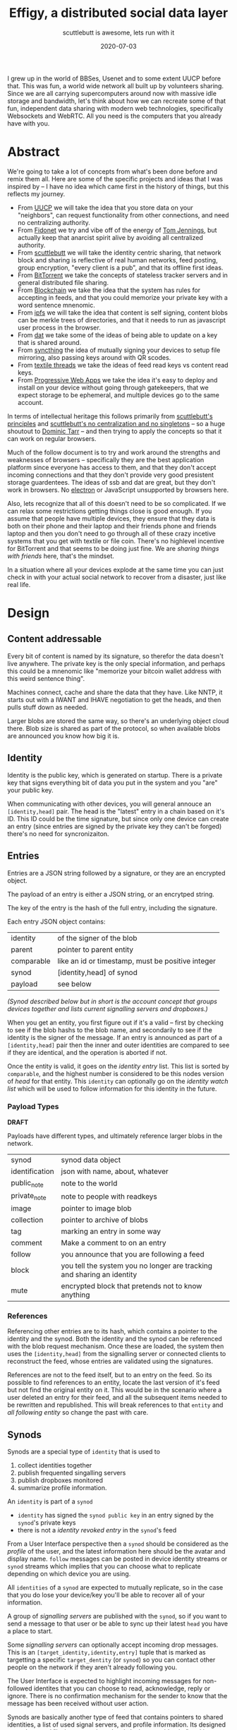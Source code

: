 #+title: Effigy, a distributed social data layer
#+subtitle: scuttlebutt is awesome, lets run with it
#+date: 2020-07-03
#+tags: p2p, design, overview, serverless, websockets, webrtc
#+startup:inlineimages

I grew up in the world of BBSes, Usenet and to some extent UUCP before
that. This was fun, a world wide network all built up by volunteers
sharing.  Since we are all carrying supercomputers around now with
massive idle storage and bandwidth, let's think about how we can
recreate some of that fun, independent data sharing with modern web
technologies, specifically Websockets and WebRTC. All you need is
the computers that you already have with you.

* Abstract

We're going to take a lot of concepts from what's been done before and
remix them all.  Here are some of the specific projects and ideas that
I was inspired by -- I have no idea which came first in the history of
things, but this reflects my journey.

- From [[https://en.wikipedia.org/wiki/UUCP][UUCP]] we will take the idea that you store data on your
  "neighbors", can request functionality from other connections, and
  need no centralizing authority.
- From [[https://www.youtube.com/watch?v=Ng0NE4lDP2U][Fidonet]] we try and vibe off of the energy of [[https://en.wikipedia.org/wiki/Tom_Jennings][Tom Jennings]], but
  actually keep that anarcist spirit alive by avoiding all centralized
  authority.
- From [[https://scuttlebutt.nz/][scuttlebutt]] we will take the identity centric sharing, that
  network block and sharing is reflective of real human networks, feed
  posting, group encryption, "every client is a pub", and that its
  offline first ideas.
- From [[https://en.wikipedia.org/wiki/BitTorrent][BitTorrent]] we take the concepts of stateless tracker servers
  and in general distributed file sharing.
- From [[https://en.wikipedia.org/wiki/Blockchain][Blockchain]] we take the idea that the system has rules for
  accepting in feeds, and that you could memorize your private key
  with a word sentence mnenomic.
- From [[https://ipfs.io/][ipfs]] we will take the idea that content is self signing,
  content blobs can be merkle trees of directories, and that it needs
  to run as javascript user process in the browser.
- From [[https://dat.foundation/][dat]] we take some of the ideas of being able to update on a key
  that is shared around.
- From [[https://syncthing.net/][syncthing]] the idea of mutually signing your devices to setup
  file mirroring, also passing keys around with QR scodes.
- From [[https://docsend.com/view/gu3ywqi][textile threads]] we take the ideas of feed read keys vs content
  read keys.
- From [[https://web.dev/progressive-web-apps/][Progressive Web Apps]] we take the idea it's easy to deploy and
  install on your device without going through gatekeepers, that we
  expect storage to be ephemeral, and multiple devices go to the same
  account.

In terms of intellectual heritage this follows primarily from
[[https://scuttlebutt.nz/docs/principles/][scuttlebutt's principles]] and [[https://handbook.scuttlebutt.nz/stories/design-challenge-avoid-centralization-and-singletons][scuttlebutt's no centralization and no
singletons]] -- so a huge shoutout to [[https://dominictarr.com/][Dominic Tarr]] -- and then trying to
apply the concepts so that it can work on regular browsers.  

Much of the follow document is to try and work around the strengths
and weaknesses of browsers -- specifically they are the best
application platform since everyone has access to them, and that they
don't accept incoming connections and that they don't provide very
good presistent storage guardentees.  The ideas of ssb and dat are
great, but they don't work in browsers. No [[https://www.electronjs.org/][electron]] or JavaScript
unsupported by browsers here.

Also, lets recognize that all of this doesn't need to be so
complicated. If we can relax some restrictions getting things close is
good enough.  If you assume that people have multiple devices, they
ensure that they data is both on their phone and their laptop and
their friends phone and friends laptop and then you don't need to go
through all of these crazy incetive systems that you get with textile
or file coin.  There's no highlevel incentive for BitTorrent and that
seems to be doing just fine.  We are /sharing things with friends/ here,
that's the mindset.

In a situation where all your devices explode at the same time you can
just check in with your actual social network to recover from a
disaster, just like real life.

* Design
** Content addressable
Every bit of content is named by its signature, so therefor the data
doesn't live anywhere.  The private key is the only special
information, and perhaps this could be a mnenomic like "memorize your
bitcoin wallet address with this weird sentence thing".

Machines connect, cache and share the data that they have. Like NNTP,
it starts out with a IWANT and IHAVE negotiation to get the heads, and
then pulls stuff down as needed.

Larger blobs are stored the same way, so there's an underlying object
cloud there.  Blob size is shared as part of the protocol, so when
available blobs are announced you know how big it is.

** Identity
Identity is the public key, which is generated on startup.  There is a
private key that signs everything bit of data you put in the system
and you "are" your public key.

When communicating with other devices, you will general annouce an
=[identity,head]= pair. The head is the "latest" entry in a chain based
on it's ID.  This ID could be the time signature, but since only one
device can create an entry (since entries are signed by the private
key they can't be forged) there's no need for syncronizaiton.

** Entries

Entries are a JSON string followed by a signature, or they are an
encrypted object.

The payload of an entry is either a JSON string, or an encrytped
string.

The key of the entry is the hash of the full entry, including the
signature.

Each entry JSON object contains:

#+ATTR_HTML: :class table table-striped
| identity     | of the signer of the blob                         |
| parent       | pointer to parent entity                          |
| comparable   | like an id or timestamp, must be positive integer |
| synod        | [identity,head] of synod                          |
| payload      | see below                                         |

/(Synod [[Synods][described below]] but in short is the account concept that groups
devices together and lists current signalling servers and dropboxes.)/

When you get an entity, you first figure out if it's a valid -- first
by checking to see if the blob hashs to the blob name, and secondarily
to see if the identity is the signer of the message.  If an entry is
announced as part of a =[identity,head]= pair then the inner and outer
identities are compared to see if they are identical, and the
operation is aborted if not.

Once the entity is valid, it goes on the /identity entry/ list. This
list is sorted by =comparable=, and the highest number is considered to
be this nodes version of /head/ for that entity. This =identity= can
optionally go on the /identity watch list/ which will be used to follow
information for this identity in the future.

*** Payload Types

*DRAFT*

Payloads have different types, and ultimately reference larger
blobs in the network.

#+ATTR_HTML: :class table table-striped
| synod          | synod data object                                                      |
| identification | json with name, about, whatever                                        |
| public_note    | note to the world                                                      |
| private_note   | note to people with readkeys                                           |
| image          | pointer to image blob                                                  |
| collection     | pointer to archive of blobs                                            |
| tag            | marking an entry in some way                                           |
| comment        | Make a comment to on an entry                                          |
| follow         | you announce that you are following a feed                             |
| block          | you tell the system you no longer are tracking and sharing an identity |
| mute           | encrypted block that pretends not to know anything                     |

*** References

Referencing other entries are to its hash, which contains a pointer to
the identity and the synod. Both the identity and the synod can be
referenced with the blob request mechanism.  Once these are loaded,
the system then uses the =[identity,head]= from the signalling server or
connected clients to reconstruct the feed, whose entries are validated
using the signatures.

References are not to the feed itself, but to an entry on the feed.
So its possible to find references to an entity, locate the last
version of it's feed but not find the original entity on it. This
would be in the scenario where a user deleted an entry for their feed,
and all the subsequent items needed to be rewritten and
republished. This will break references to that =entity= and /all
following entity/ so change the past with care.

** Synods
Synods are a special type of =identity= that is used to 

1. collect identities together
2. publish frequented singalling servers
3. publish dropboxes monitored
4. summarize profile information.

An =identity= is part of a =synod=

- =identity= has signed the =synod public key= in an entry signed by the
  =synod='s private keys
- there is not a /identity revoked entry/ in the =synod='s feed

From a User Interface perspective then a =synod= should be considered as
the /profile/ of the user, and the latest information here should be the
avatar and display name. =follow= messages can be posted in device
identity streams or =synod= streams which implies that you can choose
what to replicate depending on which device you are using.

All =identities= of a =synod= are expected to mutually replicate, so in
the case that you do lose your device/key you'll be able to recover
all of your information.

A group of /signalling servers/ are published with the =synod=, so if you
want to send a message to that user or be able to sync up their latest
=head= you have a place to start.

Some /signalling servers/ can optionally accept incoming drop
messages. This is an =[target_identity,identity,entry]= tuple that is
marked as targetting a specific =target_dentity= (or =synod=) so you can
contact other people on the network if they aren't already following
you. 

The User Interface is expected to highlight incoming messages for
non-followed identites that you can choose to read, acknowledge, reply
or ignore.  There is no confirmation mechanism for the sender to know
that the message has been received without user action.

Synods are basically another type of feed that contains pointers to
shared identities, a list of used signal servers, and profile
information.  Its designed to work around "losing your private key is
losing your identity" and it provides a way to publish changes for
super old entiries whose =identities= aren't being shared anymore.

** Feeds

Every entry is a json =blob= which points to its previous =blob=. The key
of the =blob= is its hashkey, so that you can ask for a key and verify
that the data is correct. It doesn't matter who or where you get the
data from.

All entries are signed by the public key of the identity, so you know
that it's from the same private key.

*** Valid feeds

Invalid feeds don't propogate

1. Feed that are too large for the network to propogate. (e.g. you can
   post a link to a movie but not the movie itself)
2. Feeds that contain invalidly signed entries.
3. Feeds that contain unencryted images with exif data
4. Feeds that have a revoked public key (i.e. last valid id was x
   everything after that is wrong)

*** Heads

Each node keeps track of identities and heads, which is the latest
entry. When a node connects, it announces all of the identities that
are tracked, and what the latest head it has.  Nodes can then share
and request heads, and if they have the feed read keys they can trace
things backwards to get to the root.

** Multiencryption

How does SSB have messages that multiple people can decrypt?  [[https://ssbc.github.io/scuttlebutt-protocol-guide/#encrypting][It's
documented here]], but I don't understand it yet. 

** Feed

Everyone has a head, which is the latest that the feed has.  Each
entry is a type and a pointer to a previous feed.

Deletion is done with rebasing, which means that you are able to
rewrite your feed.  So content that you address for commenting or
whatever needs to be seperate from the feed itself, and in theory you
could comment upon a feed entry that is missing from the head. These
orphaned contents will always point to an identity, and the datablobs
are the same, but may not be discoverable.

** Drop Box

Some singalling servers provide a /dropbox/ service, which allows blobs
to be stored and shared on a server for a finite period of time and
offered up to every client that connects to the server. These are
expected to be multiencrypted with the =synod='s public key and perhaps
with the sub-=identities= key so the recipient is obscured.

The =synod= should announce endpoints that is uses for signallingy and
where it potentially receives messages.

The system should pull down messages from the inboxes -- which
can be public places that automatically delete everything after 14
days or whenever -- and then you can choose to pull something down or
not.  Entries are meant to be small but can point to larger blobs.

* Protocol
The protocol exchanges JSON messages over a reliable transport that
delivers complete discrete messages. Initial implementation targets
websockets and WebRTC data transport.

When a node to node connection is established -- using WebSockets to a
well known address for example -- a session is created between the two
nodes.  This is done by /node a/ generating a random string and /node b/
signing it, and /node b/ generating a random string and /node a/ signing
it.  Once done, both nodes know that the other is in possession of the
private key that matches their public key.

Nodes then announce which services they are willing to provide to each
other, which could be a subset of all the full set of services
provided for trusted =identities=.

** Services

Each client is able to provide services for other ones outside of blob
propogation, which all clients are required to provide, though they
have no requirement for any data persistency. (In otherwords, you need
to be able to serve up at least blob referencing your identity and
things you choose, but don't need to serve anything you don't have or
want to share.)  

#+ATTR_HTML: :class table table-striped
| Service      | Description                                            |
| blobs        | Blob sharing                                           |
| headtracking | remembers the latest head for identities               |
| signalling   | Network presence                                       |
| relaying     | passing data to a mutually connection not directly     |
| dropbox      | Receives and forwards requests from unknown identities |
| data lease   | Storing of blobs with some guarentees                  |
| voice        | Voice calling                                          |
| video        | Video calling                                          |

*** Blob sharing
Every bit of data in the system is stored as a key pair, with the key
being the cryptographic hash of the data. This blob could be an
=entities= which contains metadata to describe itself; a signature and a
link to a blob containing the public key signing it, and a link to a
=synod= which is the account that is associated with the =identity=.

When a client connects it notifies the other side which blobs its
interested in, and other otherside says which blobs it has.
*** Signalling
Signalling is a way to broadcast to other nodes the your latest
=[identity,head]= pair and as a way to coordinate =WebRTC= connections.
If two clients are connected over =Websockets= to the same singalling
server they can exchange messages directly, which allows for =offer= and
=answer= =SDP= messages to make initial contact with a node that doesn't
allow incoming connections (i.e. web browsers) and then will be able
to coordinate the connection through a =STUN= server.

Providing this service requires a DNS name and an externally
accessable IP address, though probably not a huge amount of data
(unless it's also caching and storing a lot of blobs.)  Additional
directory and other services could be worth paying for.

*** Relaying
Relaying moving data through this system if the two nodes can't
connect directly. I'm invisioning having a =coturn= instance acting as a
=TURN= server that understands the =identity= as authentication.

Providing this service requires bandwidth and an externally accessable
IP, so its logical to charge money for.

*** Dropbox

This node receives messages for another user for situations where the
recipient has no knowledge of the sender and therefor no reason to be
tracking their identity.  The next time the recipient connects to this
signalling server, it will see the message.

Signalling services that the recipient has requested as a dropbox are
published as part of their synod, so you'll need that in order to
direct a message to them.

*** Data Leasing
Data leasing is a quest for the node to store an identities data for
at least a certain period of time, to make it accessable to the
network when the original device is offline.  Similar to a pinning
service in [[IPFS]].

One scenario is that all of the =identities= in a =synod= provide mutual
data leasing, which means that your data is backed up on all of your
devices. You could lose everything less 1 and still be able to
recreate the graph.

Another scenario is that you provide leasing to trusted friends, the
sort of people you give spare house keys to, so that if either of you
have a catastrophic failure you can reconstruct everything.  (Some
provision for recovering lost =synod= private keys would need to be
thought out.)

A third example is providing data leasing as a service, which would be
something that you could charge for.

#+begin_src plantuml :file services.png
scale 800 width
clienta->clientb: wantservice(sessiontoken)
clientb->clienta: providesservice(sessiontoken)
clienta->clientb: call(service,datalease,head)
#+end_src

#+RESULTS:
[[file:services.png]]

*** Voice and Video

If both =identities= are mutually trusted and on a /permitted contact
list/ then they can use the WebRTC mechanisms to have real time
communication. I'm not sure how well push notifications really work
over progressive web apps, but seems worth exploring since we already
are connecting over WebRTC.

** Request Sequences
*** Startup

When a client starts up, it connects to the clients it knows about and
is able to reach. It first annouces the service that it provides to
the network, in the case it has a list of identity heads and can store
blobs.

#+begin_src plantuml :file startup.png
scale 800 width

client1 -> client2 : sessionrequest[identity1,head1,challenge1]
client2 -> client1 : sessionrequest[identity2,head2,challenge2]
client1 -> client2 : sessionauth[signed(identity1,challenge2)]
client2 -> client1 : sessionauth[signed(identity2,challenge1)]
#+end_src

#+RESULTS:
[[file:startup.png]]

If either of the signatures don't match than the session is considered
unauthenticated.

If the signature matches, then the head announced is considered to be
the head of the respective identity. /Note that it not a requirement
that a head tracking service downloads and verifies the head/

*** Service Discovery
After authentication the clients exchange the list of services they
are willing to provide to the other.

#+begin_src plantuml :file service.png
scale 800 width

client1 -> client2 : provides[service_list]
client2 -> client1 : provides[service_list]
#+end_src

#+RESULTS:
[[file:service.png]]

*TODO* There needs to be a way for the client to request access to an
additional service.

*** Head Tracking

Here one side sends a =get_heads= request for it's /identity watch list/.
The other returns with a list of =[identity,head]= pairs for =identities=
that it knows about.

#+begin_src plantuml :file head_tracking.png
scale 800 width

client1 -> client2 : getHeads([identities])
client2 -> client1 : lastKnownHeads([identities,heads])
#+end_src

#+RESULTS:
[[file:head_tracking.png]]

*** Signalling
Signally is tracking presence and helping to coordinate connections
between devices (i.e. start of the WebRTC handshake.)

**** Presence

#+begin_src plantuml :file signalling.png
scale 800 width

client -> signalserver : online
signalserver -> otherclients : online(identity,head)
signalserver -> client : presence_list(identities)
client -> signalserver : <disconnect>
signalserver -> otherclients : offline(identity)
#+end_src

#+RESULTS:
[[file:signalling.png]]

**** Messaging

#+begin_src plantuml :file messaging.png
scale 800 width

client1 -> signalserver : message_to(identity2,payload)
signalserver -> client2 : message_from(identity1,payload)
#+end_src

#+RESULTS:
[[file:messaging.png]]

The signal server returns that it tracks presence, can forward
messages between clients, and also tracks identity heads. It is not
required to store blobs.


The client requests a list of heads for things on the /identity watch
list/, and the signalling server returns the union of what it knows
about and what the client is tracking.

The client then requests the presence list of clients connected to the
signally server, and the signalling server returns a list of connected
clients with their heads.  The server also annouces to everyone else
that the client is connected.

At this point the client is ready to start connecting to other clients
through the signalling server.

*** Blobs

Clients periodically send /iwant lists/ to each other, returning the
blobs that it has or is willing to share (based on perhaps bandwidth,
if the client is operating on a battery, or over a metered celluar
connection.)

*TODO* Clients should track incoming blob requests and outgoing blog
bandwidth to create a leach ratio that takes into account sharing
reciprocity. Credit is created by sharing more or perhaps by
purchasing bandwidth from the remote server. The request is signed by
the identity so the clients can tell who is asking for what.

#+begin_src plantuml :file blobpropgation.png
scale 800 width

clienta->clientb: iwant(blobs)
clientb->clienta: ihave(blobs)
clienta->clientb: getblob(blob,maxsize)
clientb->clienta: blob

#+end_src

#+RESULTS:
[[file:blobpropgation.png]]

Once the client is connected to a system, signal or client, it sends a
list of the blobs that it wants.  Since these are content addressable
and signed by the identity, it doesn't matter where they come from.

A signal server may or may not have blobs -- its a regular client that
presumably is free of filewall and NAT messiness, and had the
additional feature of being able to relay requests.

*** Identity tracking

The client looks through its list of identities, and all of the head
announcements that it's received.  For each of these it tries to get
the blob associate with the head.  Note that =synod= are also identities
so fall into this logic as well.

#+begin_src plantuml :file flowchart.png
scale 800 width

(*) --> "Receive identity,head message"

If "tracking identity" then
  -->[Yes] "get blob"
else
  -->[No] "ignore"
Endif

"get blob" If "has blob" then
  -->[Yes] If "decrypt blob" then
    -->[get parent] "get blob"
  else
    -->[No] "ignore"
  Endif

else
  ->[No] "add to iwantlist"
Endif

--> (*)

#+end_src

#+RESULTS:
[[file:flowchart.png]]


** Chain validity
1. All entries need to be less than 15K. TODO
2. All unencrypted entries to photos must not have location data.
3. All head requests with an synod identity with a final head must be
   marked invalid.

* State

1. First pass at technical design - Done
2. Prototyping started - 2020-07-03

* Comments

I can be reached at [[https://twitter.com/wschenk][@wschenk]], @wschenk@floss.social, and wschenk@gmail.com
